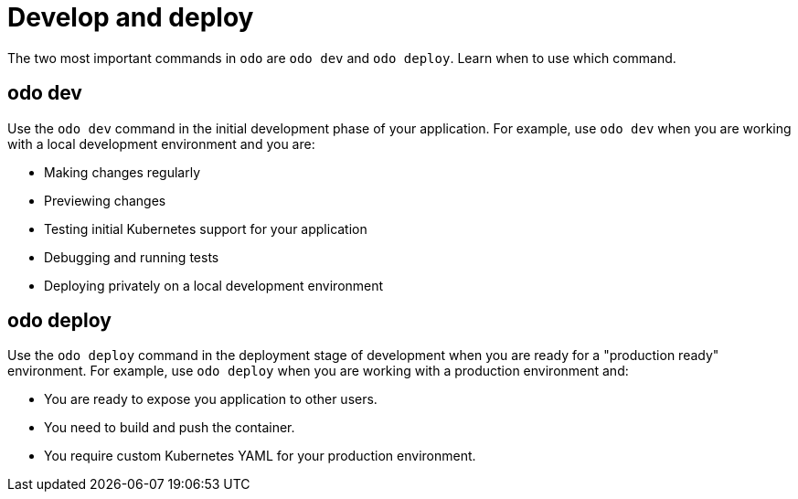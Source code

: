 // Module included in the following assemblies:
//
// * cli_reference/developer_cli_odo/understanding-odo.adoc

:_content-type: CONCEPT
[id="odo-dev-deploy_{context}"]
= Develop and deploy

The two most important commands in `odo` are `odo dev` and `odo deploy`. Learn when to use which command.

== odo dev

Use the `odo dev` command in the initial development phase of your application. For example, use `odo dev` when you are working with a local development environment and you are:

- Making changes regularly 
- Previewing changes
- Testing initial Kubernetes support for your application
- Debugging and running tests
- Deploying privately on a local development environment


== odo deploy

Use the `odo deploy` command in the deployment stage of development when you are ready for a "production ready" environment. For example, use `odo deploy` when you are working with a production environment and:

- You are ready to expose you application to other users.
- You need to build and push the container.
- You require custom Kubernetes YAML for your production environment.
